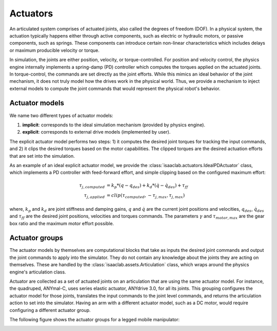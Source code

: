 .. _feature-actuators:


Actuators
=========

An articulated system comprises of actuated joints, also called the degrees of freedom (DOF).
In a physical system, the actuation typically happens either through active components, such as
electric or hydraulic motors, or passive components, such as springs. These components can introduce
certain non-linear characteristics which includes delays or maximum producible velocity or torque.

In simulation, the joints are either position, velocity, or torque-controlled. For position and velocity
control, the physics engine internally implements a spring-damp (PD) controller which computes the torques
applied on the actuated joints. In torque-control, the commands are set directly as the joint efforts.
While this mimics an ideal behavior of the joint mechanism, it does not truly model how the drives work
in the physical world. Thus, we provide a mechanism to inject external models to compute the
joint commands that would represent the physical robot's behavior.

Actuator models
---------------

We name two different types of actuator models:

1. **implicit**: corresponds to the ideal simulation mechanism (provided by physics engine).
2. **explicit**: corresponds to external drive models (implemented by user).

The explicit actuator model performs two steps: 1) it computes the desired joint torques for tracking
the input commands, and 2) it clips the desired torques based on the motor capabilities. The clipped
torques are the desired actuation efforts that are set into the simulation.

As an example of an ideal explicit actuator model, we provide the :class:`isaaclab.actuators.IdealPDActuator`
class, which implements a PD controller with feed-forward effort, and simple clipping based on the configured
maximum effort:

.. math::

    \tau_{j, computed} & = k_p * (q - q_{des}) + k_d * (\dot{q} - \dot{q}_{des}) + \tau_{ff} \\
    \tau_{j, applied} & = clip(\tau_{computed}, -\tau_{j, max}, \tau_{j, max})


where, :math:`k_p` and :math:`k_d` are joint stiffness and damping gains, :math:`q` and :math:`\dot{q}`
are the current joint positions and velocities, :math:`q_{des}`, :math:`\dot{q}_{des}` and :math:`\tau_{ff}`
are the desired joint positions, velocities and torques commands. The parameters :math:`\gamma` and
:math:`\tau_{motor, max}`  are the gear box ratio and the maximum motor effort possible.

Actuator groups
---------------

The actuator models by themselves are computational blocks that take as inputs the desired joint commands
and output the joint commands to apply into the simulator. They do not contain any knowledge about the
joints they are acting on themselves. These are handled by the :class:`isaaclab.assets.Articulation`
class, which wraps around the physics engine's articulation class.

Actuator are collected as a set of actuated joints on an articulation that are using the same actuator model.
For instance, the quadruped, ANYmal-C, uses series elastic actuator, ANYdrive 3.0, for all its joints. This
grouping configures the actuator model for those joints, translates the input commands to the joint level
commands, and returns the articulation action to set into the simulator. Having an arm with a different
actuator model, such as a DC motor, would require configuring a different actuator group.

The following figure shows the actuator groups for a legged mobile manipulator:

.. image:: ../_static/actuator_groups.svg
    :width: 600
    :align: center
    :alt: Actuator groups for a legged mobile manipulator

.. seealso::

    We provide implementations for various explicit actuator models. These are detailed in
    `isaaclab.actuators <../api/lab/isaaclab.actuators.html>`_ sub-package.
